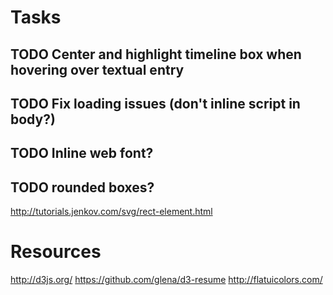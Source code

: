 * Tasks
** TODO Center and highlight timeline box when hovering over textual entry
** TODO Fix loading issues (don't inline script in body?)
** TODO Inline web font?
** TODO rounded boxes?
   http://tutorials.jenkov.com/svg/rect-element.html
* Resources

  http://d3js.org/
  https://github.com/glena/d3-resume
  http://flatuicolors.com/

